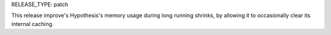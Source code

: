 RELEASE_TYPE: patch

This release improve's Hypothesis's memory usage during long running shrinks,
by allowing it to occasionally clear its internal caching.
